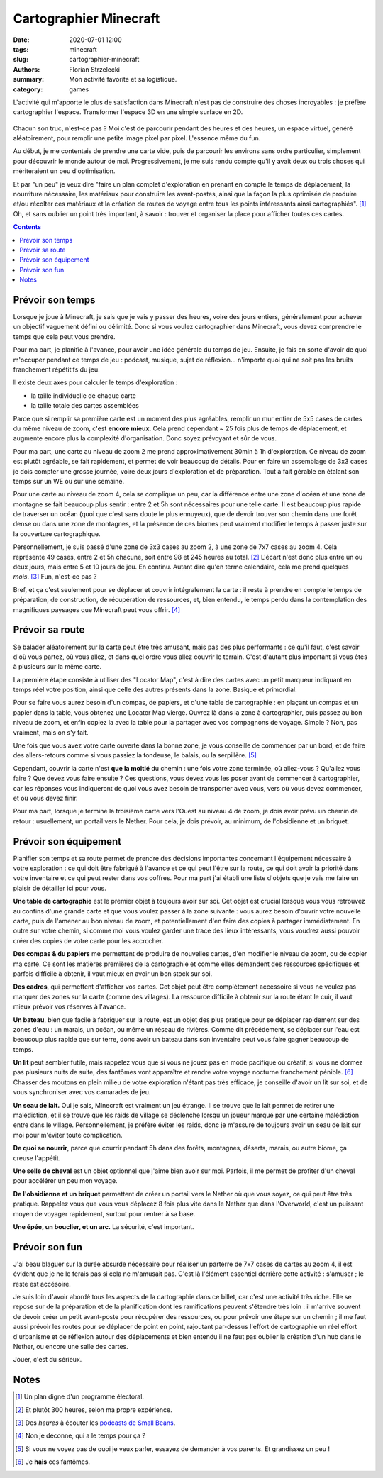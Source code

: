 =======================
Cartographier Minecraft
=======================

:date: 2020-07-01 12:00
:tags: minecraft
:slug: cartographier-minecraft
:authors: Florian Strzelecki
:summary: Mon activité favorite et sa logistique.
:category: games

L'activité qui m'apporte le plus de satisfaction dans Minecraft n'est pas de
construire des choses incroyables : je préfère cartographier l'espace.
Transformer l'espace 3D en une simple surface en 2D.

.. figure:: {static}/images/minecraft.png
   :alt: Un portail du Nether et la carte des lieux

Chacun son truc, n'est-ce pas ? Moi c'est de parcourir pendant des heures et
des heures, un espace virtuel, généré aléatoirement, pour remplir une petite
image pixel par pixel. L'essence même du fun.

Au début, je me contentais de prendre une carte vide, puis de parcourir les
environs sans ordre particulier, simplement pour découvrir le monde autour de
moi. Progressivement, je me suis rendu compte qu'il y avait deux ou trois
choses qui mériteraient un peu d'optimisation.

Et par "un peu" je veux dire "faire un plan complet d'exploration en prenant en
compte le temps de déplacement, la nourriture nécessaire, les matériaux pour
construire les avant-postes, ainsi que la façon la plus optimisée de produire
et/ou récolter ces matériaux et la création de routes de voyage entre tous les
points intéressants ainsi cartographiés". [#]_ Oh, et sans oublier un point
très important, à savoir : trouver et organiser la place pour afficher toutes
ces cartes.

.. contents::
   :backlinks: none

Prévoir son temps
=================

Lorsque je joue à Minecraft, je sais que je vais y passer des heures, voire des
jours entiers, généralement pour achever un objectif vaguement défini ou
délimité. Donc si vous voulez cartographier dans Minecraft, vous devez
comprendre le temps que cela peut vous prendre.

Pour ma part, je planifie à l'avance, pour avoir une idée générale du temps de
jeu. Ensuite, je fais en sorte d'avoir de quoi m'occuper pendant ce temps de
jeu : podcast, musique, sujet de réflexion... n'importe quoi qui ne soit pas
les bruits franchement répétitifs du jeu.

Il existe deux axes pour calculer le temps d'exploration :

* la taille individuelle de chaque carte
* la taille totale des cartes assemblées

Parce que si remplir sa première carte est un moment des plus agréables,
remplir un mur entier de 5x5 cases de cartes du même niveau de zoom, c'est
**encore mieux**. Cela prend cependant ~ 25 fois plus de temps de
déplacement, et augmente encore plus la complexité d'organisation. Donc soyez
prévoyant et sûr de vous.

Pour ma part, une carte au niveau de zoom 2 me prend approximativement 30min à
1h d'exploration. Ce niveau de zoom est plutôt agréable, se fait rapidement,
et permet de voir beaucoup de détails. Pour en faire un assemblage de 3x3 cases
je dois compter une grosse journée, voire deux jours d'exploration et de
préparation. Tout à fait gérable en étalant son temps sur un WE ou sur une
semaine.

Pour une carte au niveau de zoom 4, cela se complique un peu, car la différence
entre une zone d'océan et une zone de montagne se fait beaucoup plus sentir :
entre 2 et 5h sont nécessaires pour une telle carte. Il est beaucoup plus
rapide de traverser un océan (quoi que c'est sans doute le plus ennuyeux), que
de devoir trouver son chemin dans une forêt dense ou dans une zone de
montagnes, et la présence de ces biomes peut vraiment modifier le temps à
passer juste sur la couverture cartographique.

Personnellement, je suis passé d'une zone de 3x3 cases au zoom 2, à une zone
de 7x7 cases au zoom 4. Cela représente 49 cases, entre 2 et 5h chacune, soit
entre 98 et 245 heures au total. [#]_ L'écart n'est donc plus entre un ou deux
jours, mais entre 5 et 10 jours de jeu. En continu. Autant dire qu'en terme
calendaire, cela me prend quelques *mois*. [#]_ Fun, n'est-ce pas ?

Bref, et ça c'est seulement pour se déplacer et couvrir intégralement la
carte : il reste à prendre en compte le temps de préparation, de construction,
de récupération de ressources, et, bien entendu, le temps perdu dans la
contemplation des magnifiques paysages que Minecraft peut vous offrir. [#]_

Prévoir sa route
================

Se balader aléatoirement sur la carte peut être très amusant, mais pas des plus
performants : ce qu'il faut, c'est savoir d'où vous partez, où vous allez, et
dans quel ordre vous allez couvrir le terrain. C'est d'autant plus important si
vous êtes à plusieurs sur la même carte.

La première étape consiste à utiliser des "Locator Map", c'est à dire des
cartes avec un petit marqueur indiquant en temps réel votre position, ainsi que
celle des autres présents dans la zone. Basique et primordial.

Pour se faire vous aurez besoin d'un compas, de papiers, et d'une table de
cartographie : en plaçant un compas et un papier dans la table, vous obtenez
une Locator Map vierge. Ouvrez là dans la zone à cartographier, puis passez au
bon niveau de zoom, et enfin copiez la avec la table pour la partager avec vos
compagnons de voyage. Simple ? Non, pas vraiment, mais on s'y fait.

Une fois que vous avez votre carte ouverte dans la bonne zone, je vous
conseille de commencer par un bord, et de faire des allers-retours comme si
vous passiez la tondeuse, le balais, ou la serpillère. [#]_

Cependant, couvrir la carte n'est **que la moitié** du chemin : une fois votre
zone terminée, où allez-vous ? Qu'allez vous faire ? Que devez vous faire
ensuite ? Ces questions, vous devez vous les poser avant de commencer à
cartographier, car les réponses vous indiqueront de quoi vous avez besoin de
transporter avec vous, vers où vous devez commencer, et où vous devez finir.

Pour ma part, lorsque je termine la troisième carte vers l'Ouest au niveau 4 de
zoom, je dois avoir prévu un chemin de retour : usuellement, un portail vers
le Nether. Pour cela, je dois prévoir, au minimum, de l'obsidienne et un
briquet.

Prévoir son équipement
======================

Planifier son temps et sa route permet de prendre des décisions importantes
concernant l'équipement nécessaire à votre exploration : ce qui doit être
fabriqué à l'avance et ce qui peut l'être sur la route, ce qui doit avoir la
priorité dans votre inventaire et ce qui peut rester dans vos coffres. Pour ma
part j'ai établi une liste d'objets que je vais me faire un plaisir de
détailler ici pour vous.

**Une table de cartographie** est le premier objet à toujours avoir sur soi.
Cet objet est crucial lorsque vous vous retrouvez au confins d'une grande carte
et que vous voulez passer à la zone suivante : vous aurez besoin d'ouvrir votre
nouvelle carte, puis de l'amener au bon niveau de zoom, et potentiellement d'en
faire des copies à partager immédiatement. En outre sur votre chemin, si comme
moi vous voulez garder une trace des lieux intéressants, vous voudrez aussi
pouvoir créer des copies de votre carte pour les accrocher.

**Des compas & du papiers** me permettent de produire de nouvelles cartes, d'en
modifier le niveau de zoom, ou de copier ma carte. Ce sont les matières
premières de la cartographie et comme elles demandent des ressources
spécifiques et parfois difficile à obtenir, il vaut mieux en avoir un bon
stock sur soi.

**Des cadres**, qui permettent d'afficher vos cartes. Cet objet peut être
complètement accessoire si vous ne voulez pas marquer des zones sur la carte
(comme des villages). La ressource difficile à obtenir sur la route étant le
cuir, il vaut mieux prévoir vos réserves à l'avance.

**Un bateau**, bien que facile à fabriquer sur la route, est un objet des plus
pratique pour se déplacer rapidement sur des zones d'eau : un marais, un océan,
ou même un réseau de rivières. Comme dit précédement, se déplacer sur l'eau est
beaucoup plus rapide que sur terre, donc avoir un bateau dans son inventaire
peut vous faire gagner beaucoup de temps.

**Un lit** peut sembler futile, mais rappelez vous que si vous ne jouez pas en
mode pacifique ou créatif, si vous ne dormez pas plusieurs nuits de suite,
des fantômes vont apparaître et rendre votre voyage nocturne franchement
pénible. [#]_ Chasser des moutons en plein milieu de votre exploration n'étant
pas très efficace, je conseille d'avoir un lit sur soi, et de vous synchroniser
avec vos camarades de jeu.

**Un seau de lait.** Oui je sais, Minecraft est vraiment un jeu étrange. Il se
trouve que le lait permet de retirer une malédiction, et il se trouve que les
raids de village se déclenche lorsqu'un joueur marqué par une certaine
malédiction entre dans le village. Personnellement, je préfère éviter les
raids, donc je m'assure de toujours avoir un seau de lait sur moi pour m'éviter
toute complication.

**De quoi se nourrir**, parce que courrir pendant 5h dans des forêts,
montagnes, déserts, marais, ou autre biome, ça creuse l'appétit.

**Une selle de cheval** est un objet optionnel que j'aime bien avoir sur moi.
Parfois, il me permet de profiter d'un cheval pour accélérer un peu mon voyage.

**De l'obsidienne et un briquet** permettent de créer un portail vers le Nether
où que vous soyez, ce qui peut être très pratique. Rappelez vous que vous vous
déplacez 8 fois plus vite dans le Nether que dans l'Overworld, c'est un
puissant moyen de voyager rapidement, surtout pour rentrer à sa base.

**Une épée, un bouclier, et un arc.** La sécurité, c'est important.

Prévoir son fun
===============

J'ai beau blaguer sur la durée absurde nécessaire pour réaliser un parterre de
7x7 cases de cartes au zoom 4, il est évident que je ne le ferais pas si cela
ne m'amusait pas. C'est là l'élément essentiel derrière cette activité :
s'amuser ; le reste est accésoire.

Je suis loin d'avoir abordé tous les aspects de la cartographie dans ce billet,
car c'est une activité très riche. Elle se repose sur de la préparation et de
la planification dont les ramifications peuvent s'étendre très loin : il
m'arrive souvent de devoir créer un petit avant-poste pour récupérer des
ressources, ou pour prévoir une étape sur un chemin ; il me faut aussi prévoir
les routes pour se déplacer de point en point, rajoutant par-dessus l'effort de
cartographie un réel effort d'urbanisme et de réflexion autour des
déplacements et bien entendu il ne faut pas oublier la création d'un hub dans
le Nether, ou encore une salle des cartes.

Jouer, c'est du sérieux.

Notes
=====

.. [#] Un plan digne d'un programme électoral.
.. [#] Et plutôt 300 heures, selon ma propre expérience.
.. [#] Des *heures* à écouter les `podcasts de Small Beans`__.
.. [#] Non je déconne, qui a le temps pour ça ?
.. [#] Si vous ne voyez pas de quoi je veux parler, essayez de demander à vos
       parents. Et grandissez un peu !
.. [#] Je **hais** ces fantômes.

.. __: https://open.spotify.com/playlist/05nosCQBsMSBTv7dKCqtF5
